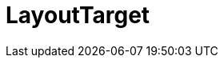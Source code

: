 // Do not edit this file directly!
// It was generated using derive-collect-docs and will be updated automatically.

= LayoutTarget




